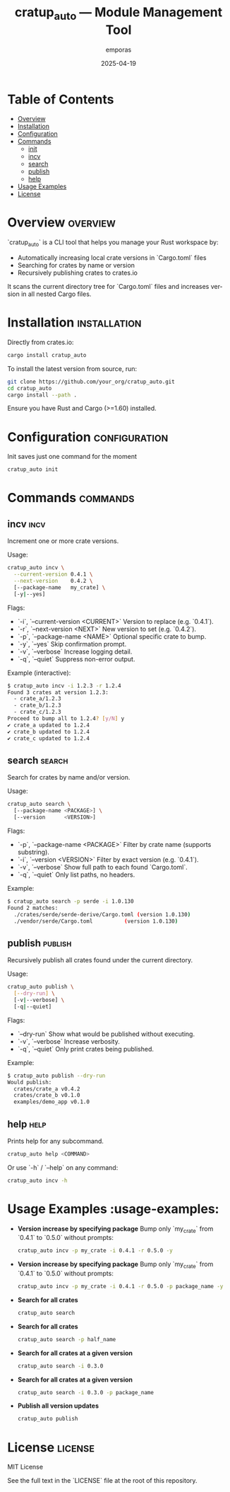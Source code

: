 #+TITLE: cratup_auto — Module Management Tool
#+AUTHOR: emporas
#+EMAIL: emporas@example.com
#+DATE: 2025-04-19
#+DESCRIPTION: A tool for automating version bumps, searches, and publishing of Rust crates.
#+KEYWORDS: rust, cargo, crates, automation, versioning
#+LANGUAGE: en
#+OPTIONS: toc:nil

* Table of Contents
- [[#overview][Overview]]
- [[#installation][Installation]]
- [[#configuration][Configuration]]
- [[#commands][Commands]]
  - [[#init][init]]
  - [[#incv][incv]]
  - [[#search][search]]
  - [[#publish][publish]]
  - [[#help][help]]
- [[#usage-examples][Usage Examples]]
- [[#license][License]]

* Overview                                                                     :overview:
`cratup_auto` is a CLI tool that helps you manage your Rust workspace by:
  - Automatically increasing local crate versions in `Cargo.toml` files
  - Searching for crates by name or version
  - Recursively publishing crates to crates.io

It scans the current directory tree for `Cargo.toml` files and increases version in all nested Cargo files.

* Installation                                                                 :installation:
Directly from crates.io:

#+BEGIN_SRC bash
cargo install cratup_auto
#+END_SRC


To install the latest version from source, run:

#+BEGIN_SRC bash
git clone https://github.com/your_org/cratup_auto.git
cd cratup_auto
cargo install --path .
#+END_SRC

Ensure you have Rust and Cargo (>=1.60) installed.
* Configuration :configuration:
Init saves just one command for the moment

#+BEGIN_SRC bash
cratup_auto init
#+END_SRC

* Commands :commands:

** incv :incv:
Increment one or more crate versions.

Usage:

#+BEGIN_SRC bash
cratup_auto incv \
  --current-version 0.4.1 \
  --next-version    0.4.2 \
  [--package-name   my_crate] \
  [-y|--yes]
#+END_SRC

Flags:

  - `-i`, `--current-version <CURRENT>`   Version to replace (e.g. `0.4.1`).
  - `-r`, `--next-version <NEXT>`         New version to set (e.g. `0.4.2`).
  - `-p`, `--package-name <NAME>`         Optional specific crate to bump.
  - `-y`, `--yes`                         Skip confirmation prompt.
  - `-v`, `--verbose`                     Increase logging detail.
  - `-q`, `--quiet`                       Suppress non-error output.

Example (interactive):

#+BEGIN_SRC bash
$ cratup_auto incv -i 1.2.3 -r 1.2.4
Found 3 crates at version 1.2.3:
  - crate_a/1.2.3
  - crate_b/1.2.3
  - crate_c/1.2.3
Proceed to bump all to 1.2.4? [y/N] y
✔ crate_a updated to 1.2.4
✔ crate_b updated to 1.2.4
✔ crate_c updated to 1.2.4
#+END_SRC

** search                                                                     :search:
Search for crates by name and/or version.

Usage:

#+BEGIN_SRC bash
cratup_auto search \
  [--package-name <PACKAGE>] \
  [--version      <VERSION>]
#+END_SRC

Flags:

  - `-p`, `--package-name <PACKAGE>`  Filter by crate name (supports substring).
  - `-i`, `--version <VERSION>`       Filter by exact version (e.g. `0.4.1`).
  - `-v`, `--verbose`                 Show full path to each found `Cargo.toml`.
  - `-q`, `--quiet`                   Only list paths, no headers.

Example:

#+BEGIN_SRC bash
$ cratup_auto search -p serde -i 1.0.130
Found 2 matches:
  ./crates/serde/serde-derive/Cargo.toml (version 1.0.130)
  ./vendor/serde/Cargo.toml          (version 1.0.130)
#+END_SRC

** publish                                                                    :publish:
Recursively publish all crates found under the current directory.

Usage:

#+BEGIN_SRC bash
cratup_auto publish \
  [--dry-run] \
  [-v|--verbose] \
  [-q|--quiet]
#+END_SRC

Flags:

  - `--dry-run`       Show what would be published without executing.
  - `-v`, `--verbose` Increase verbosity.
  - `-q`, `--quiet`   Only print crates being published.

Example:

#+BEGIN_SRC bash
$ cratup_auto publish --dry-run
Would publish:
  crates/crate_a v0.4.2
  crates/crate_b v0.1.0
  examples/demo_app v0.1.0
#+END_SRC

** help                                                                       :help:
Prints help for any subcommand.

#+BEGIN_SRC bash
cratup_auto help <COMMAND>
#+END_SRC

Or use `-h` / `--help` on any command:

#+BEGIN_SRC bash
cratup_auto incv -h
#+END_SRC

* Usage Examples                                                             :usage-examples:
[[./assets/increase_version.png]]

- **Version increase by specifying package**
   Bump only `my_crate` from `0.4.1` to `0.5.0` without prompts:

   #+BEGIN_SRC bash
   cratup_auto incv -p my_crate -i 0.4.1 -r 0.5.0 -y
   #+END_SRC

[[./assets/increase_version.png]]
- **Version increase by specifying package**
   Bump only `my_crate` from `0.4.1` to `0.5.0` without prompts:

   #+BEGIN_SRC bash
   cratup_auto incv -p my_crate -i 0.4.1 -r 0.5.0 -p package_name -y
   #+END_SRC

[[./assets/increase_version_with_package.png]]
- **Search for all crates**

   #+BEGIN_SRC bash
   cratup_auto search
   #+END_SRC

[[./assets/general_search.png]]
- **Search for all crates**

   #+BEGIN_SRC bash
   cratup_auto search -p half_name
   #+END_SRC

[[./assets/fuzzy_search.png]]

- **Search for all crates at a given version**

   #+BEGIN_SRC bash
   cratup_auto search -i 0.3.0
   #+END_SRC

[[./assets/search_version.png]]
- **Search for all crates at a given version**

   #+BEGIN_SRC bash
   cratup_auto search -i 0.3.0 -p package_name
   #+END_SRC

[[./assets/search_version_with_package.png]]

- **Publish all version updates**

   #+BEGIN_SRC bash
   cratup_auto publish
   #+END_SRC

[[./assets/publish.png]]

* License                                                                     :license:
MIT License

See the full text in the `LICENSE` file at the root of this repository.
